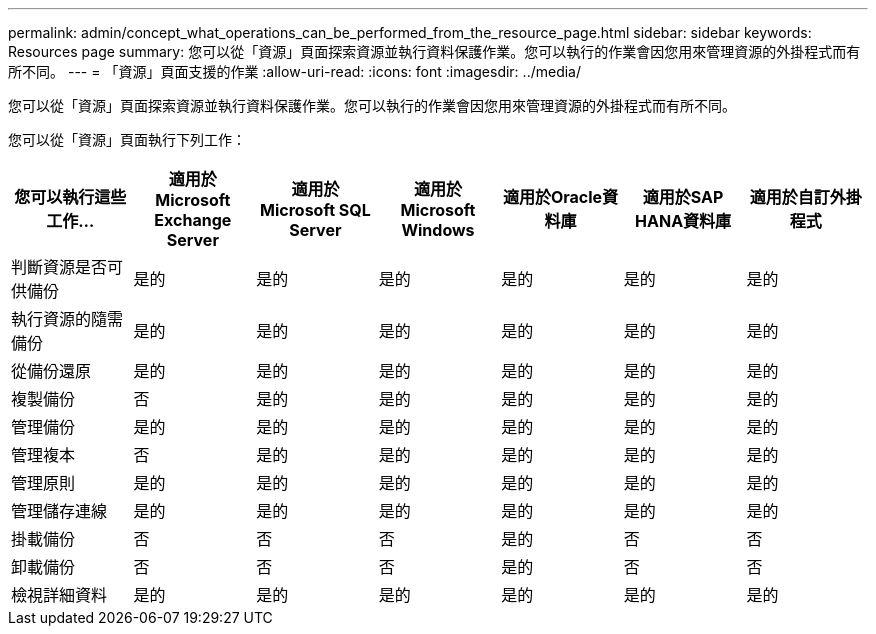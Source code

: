 ---
permalink: admin/concept_what_operations_can_be_performed_from_the_resource_page.html 
sidebar: sidebar 
keywords: Resources page 
summary: 您可以從「資源」頁面探索資源並執行資料保護作業。您可以執行的作業會因您用來管理資源的外掛程式而有所不同。 
---
= 「資源」頁面支援的作業
:allow-uri-read: 
:icons: font
:imagesdir: ../media/


[role="lead"]
您可以從「資源」頁面探索資源並執行資料保護作業。您可以執行的作業會因您用來管理資源的外掛程式而有所不同。

您可以從「資源」頁面執行下列工作：

|===
| 您可以執行這些工作... | 適用於Microsoft Exchange Server | 適用於Microsoft SQL Server | 適用於Microsoft Windows | 適用於Oracle資料庫 | 適用於SAP HANA資料庫 | 適用於自訂外掛程式 


 a| 
判斷資源是否可供備份
 a| 
是的
 a| 
是的
 a| 
是的
 a| 
是的
 a| 
是的
 a| 
是的



 a| 
執行資源的隨需備份
 a| 
是的
 a| 
是的
 a| 
是的
 a| 
是的
 a| 
是的
 a| 
是的



 a| 
從備份還原
 a| 
是的
 a| 
是的
 a| 
是的
 a| 
是的
 a| 
是的
 a| 
是的



 a| 
複製備份
 a| 
否
 a| 
是的
 a| 
是的
 a| 
是的
 a| 
是的
 a| 
是的



 a| 
管理備份
 a| 
是的
 a| 
是的
 a| 
是的
 a| 
是的
 a| 
是的
 a| 
是的



 a| 
管理複本
 a| 
否
 a| 
是的
 a| 
是的
 a| 
是的
 a| 
是的
 a| 
是的



 a| 
管理原則
 a| 
是的
 a| 
是的
 a| 
是的
 a| 
是的
 a| 
是的
 a| 
是的



 a| 
管理儲存連線
 a| 
是的
 a| 
是的
 a| 
是的
 a| 
是的
 a| 
是的
 a| 
是的



 a| 
掛載備份
 a| 
否
 a| 
否
 a| 
否
 a| 
是的
 a| 
否
 a| 
否



 a| 
卸載備份
 a| 
否
 a| 
否
 a| 
否
 a| 
是的
 a| 
否
 a| 
否



 a| 
檢視詳細資料
 a| 
是的
 a| 
是的
 a| 
是的
 a| 
是的
 a| 
是的
 a| 
是的

|===
